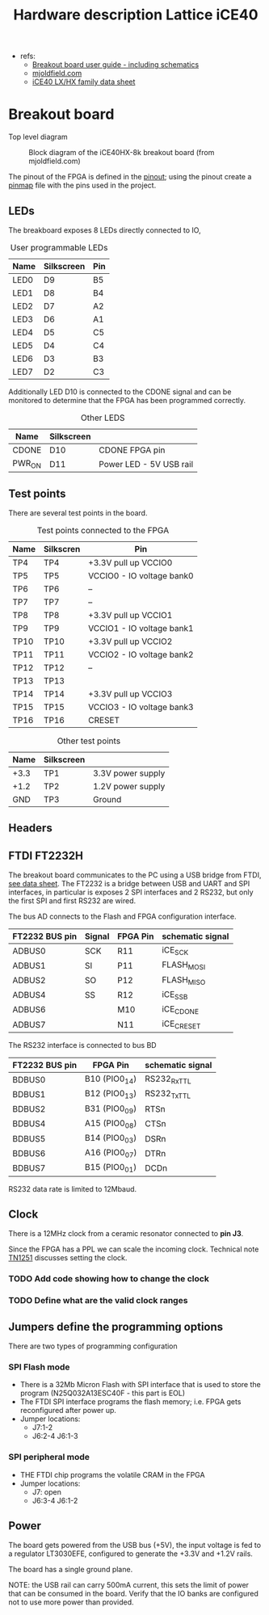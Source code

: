 #+TITLE: Hardware description Lattice iCE40

 - refs:
   + [[http://www.latticesemi.com/view_document?document_id=50373][Breakout board user guide - including schematics]]
   + [[https://mjoldfield.com/atelier/2018/02/ice40-blinky-hx8k-breakout.html][mjoldfield.com]]
   + [[https://www.latticesemi.com/view_document?document_id=49312][iCE40 LX/HX family data sheet]]

* Breakout board

  Top level diagram

  #+CAPTION: Block diagram of the iCE40HX-8k breakout board (from mjoldfield.com)
  [[./ice40hx_8k_bb_block_diagram.png]]

The pinout of the FPGA is defined in the [[https://www.latticesemi.com/view_document?document_id=49390][pinout]]; using the pinout create a [[../projects/leds/pinmap.pcf][pinmap]] file with the pins used in the project.

  
** LEDs

   The breakboard exposes 8 LEDs directly connected to IO,

#+CAPTION: User programmable LEDs
   | Name | Silkscreen | Pin |
   |------+------------+-----|
   | LED0 | D9         | B5  |
   | LED1 | D8         | B4  |
   | LED2 | D7         | A2  |
   | LED3 | D6         | A1  |
   | LED4 | D5         | C5  |
   | LED5 | D4         | C4  |
   | LED6 | D3         | B3  |
   | LED7 | D2         | C3  |

Additionally LED D10 is connected to the CDONE signal and can be monitored to determine that the FPGA has been programmed correctly.

#+CAPTION: Other LEDS
   | Name   | Silkscreen |                         |
   |--------+------------+-------------------------|
   | CDONE  | D10        | CDONE FPGA pin          |
   | PWR_ON | D11        | Power LED - 5V USB rail |

** Test points

There are several test points in the board.

#+CAPTION: Test points connected to the FPGA
| Name | Silkscren | Pin                       |
|------+-----------+---------------------------|
| TP4  | TP4       | +3.3V pull up VCCIO0      |
| TP5  | TP5       | VCCIO0 - IO voltage bank0 |
| TP6  | TP6       | --                        |
| TP7  | TP7       | --                        |
| TP8  | TP8       | +3.3V pull up VCCIO1      |
| TP9  | TP9       | VCCIO1 - IO voltage bank1 |
| TP10 | TP10      | +3.3V pull up VCCIO2      |
| TP11 | TP11      | VCCIO2 - IO voltage bank2 |
| TP12 | TP12      | --                        |
| TP13 | TP13      |                           |
| TP14 | TP14      | +3.3V pull up VCCIO3      |
| TP15 | TP15      | VCCIO3 - IO voltage bank3 |
| TP16 | TP16      | CRESET                    |



#+CAPTION: Other test points
| Name | Silkscreen |                   |
|------+------------+-------------------|
| +3.3 | TP1        | 3.3V power supply |
| +1.2 | TP2        | 1.2V power supply |
| GND  | TP3        | Ground            |


** Headers

 

** FTDI FT2232H

The breakout board communicates to the PC using a USB bridge from FTDI, [[https://www.ftdichip.com/Support/Documents/DataSheets/ICs/DS_FT2232H.pdf][see data sheet]].
The FT2232 is a bridge between USB and UART and SPI interfaces, in particular is exposes 2 SPI interfaces and
2 RS232, but only the first SPI and first RS232 are wired.

The bus AD connects to the Flash and FPGA configuration interface.

| FT2232 BUS pin | Signal | FPGA Pin | schematic signal |
|----------------+--------+----------+------------------|
| ADBUS0         | SCK    | R11      | iCE_SCK          |
| ADBUS1         | SI     | P11      | FLASH_MOSI       |
| ADBUS2         | SO     | P12      | FLASH_MISO       |
| ADBUS4         | SS     | R12      | iCE_SS_B         |
| ADBUS6         |        | M10      | iCE_CDONE        |
| ADBUS7         |        | N11      | iCE_CRESET       |


The RS232 interface is connected to bus BD

| FT2232 BUS pin | FPGA Pin      | schematic signal |
|----------------+---------------+------------------|
| BDBUS0         | B10 (PIO0_14) | RS232_Rx_TTL     |
| BDBUS1         | B12 (PIO0_13) | RS232_Tx_TTL     |
| BDBUS2         | B31 (PIO0_09) | RTSn             |
| BDBUS4         | A15 (PIO0_08) | CTSn             |
| BDBUS5         | B14 (PIO0_03) | DSRn             |
| BDBUS6         | A16 (PIO0_07) | DTRn             |
| BDBUS7         | B15 (PIO0_01) | DCDn             |

RS232 data rate is limited to 12Mbaud. 


    
** Clock

There is a 12MHz clock from a ceramic resonator connected to *pin J3*.

Since the FPGA has a PPL we can scale the incoming clock. Technical note [[http://www.latticesemi.com/~/media/LatticeSemi/Documents/ApplicationNotes/IK/iCE40sysCLOCKPLLDesignandUsageGuide.pdf?document_id=47778][TN1251]] discusses setting the clock.

*** TODO Add code showing how to change the clock
*** TODO Define what are the valid clock ranges

** Jumpers define the programming options
   There are two types of programming configuration
*** SPI Flash mode
  - There is a 32Mb Micron Flash with SPI interface that is used to store the program (N25Q032A13ESC40F - this part is EOL)
  - The FTDI SPI interface programs the flash memory; i.e. FPGA gets reconfigured after power up.
  - Jumper locations:
    + J7:1-2
    + J6:2-4 J6:1-3
*** SPI peripheral mode
  - THE FTDI chip programs the volatile CRAM in the FPGA
  - Jumper locations:
    + J7: open
    + J6:3-4 J6:1-2

** Power
The board gets powered from the USB bus (+5V), the input voltage is fed to a regulator LT3030EFE,
configured to generate the +3.3V and +1.2V rails.

The board has a single ground plane.

NOTE: the USB rail can carry 500mA current, this sets the limit of power that can be consumed
in the board. Verify that the IO banks are configured not to use more power than provided.
